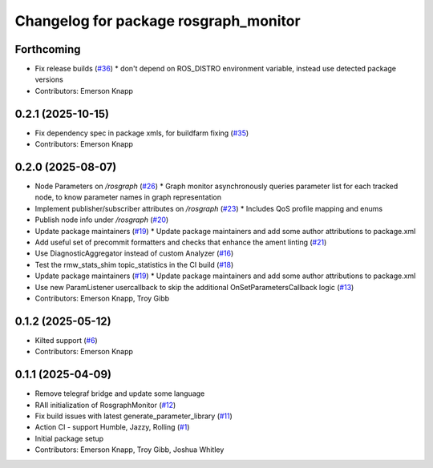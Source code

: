 ^^^^^^^^^^^^^^^^^^^^^^^^^^^^^^^^^^^^^^
Changelog for package rosgraph_monitor
^^^^^^^^^^^^^^^^^^^^^^^^^^^^^^^^^^^^^^

Forthcoming
-----------
* Fix release builds (`#36 <https://github.com/ros-tooling/graph-monitor/issues/36>`_)
  * don't depend on ROS_DISTRO environment variable, instead use detected package versions
* Contributors: Emerson Knapp

0.2.1 (2025-10-15)
------------------
* Fix dependency spec in package xmls, for buildfarm fixing (`#35 <https://github.com/ros-tooling/graph-monitor/issues/35>`_)
* Contributors: Emerson Knapp

0.2.0 (2025-08-07)
------------------
* Node Parameters on `/rosgraph` (`#26 <https://github.com/ros-tooling/graph-monitor/issues/26>`_)
  * Graph monitor asynchronously queries parameter list for each tracked node, to know parameter names in graph representation
* Implement publisher/subscriber attributes on `/rosgraph` (`#23 <https://github.com/ros-tooling/graph-monitor/issues/23>`_)
  * Includes QoS profile mapping and enums
* Publish node info under `/rosgraph` (`#20 <https://github.com/ros-tooling/graph-monitor/issues/20>`_)
* Update package maintainers  (`#19 <https://github.com/ros-tooling/graph-monitor/issues/19>`_)
  * Update package maintainers and add some author attributions to package.xml
* Add useful set of precommit formatters and checks that enhance the ament linting (`#21 <https://github.com/ros-tooling/graph-monitor/issues/21>`_)
* Use DiagnosticAggregator instead of custom Analyzer (`#16 <https://github.com/ros-tooling/graph-monitor/issues/16>`_)
* Test the rmw_stats_shim topic_statistics in the CI build (`#18 <https://github.com/ros-tooling/graph-monitor/issues/18>`_)
* Update package maintainers  (`#19 <https://github.com/ros-tooling/graph-monitor/issues/19>`_)
  * Update package maintainers and add some author attributions to package.xml
* Use new ParamListener usercallback to skip the additional OnSetParametersCallback logic (`#13 <https://github.com/ros-tooling/graph-monitor/issues/13>`_)
* Contributors: Emerson Knapp, Troy Gibb

0.1.2 (2025-05-12)
------------------
* Kilted support (`#6 <https://github.com/ros-tooling/graph-monitor/issues/6>`_)
* Contributors: Emerson Knapp

0.1.1 (2025-04-09)
------------------
* Remove telegraf bridge and update some language
* RAII initialization of RosgraphMonitor (`#12 <https://github.com/ros-tooling/graph-monitor/issues/12>`_)
* Fix build issues with latest generate_parameter_library (`#11 <https://github.com/ros-tooling/graph-monitor/issues/11>`_)
* Action CI - support Humble, Jazzy, Rolling (`#1 <https://github.com/ros-tooling/graph-monitor/issues/1>`_)
* Initial package setup
* Contributors: Emerson Knapp, Troy Gibb, Joshua Whitley

